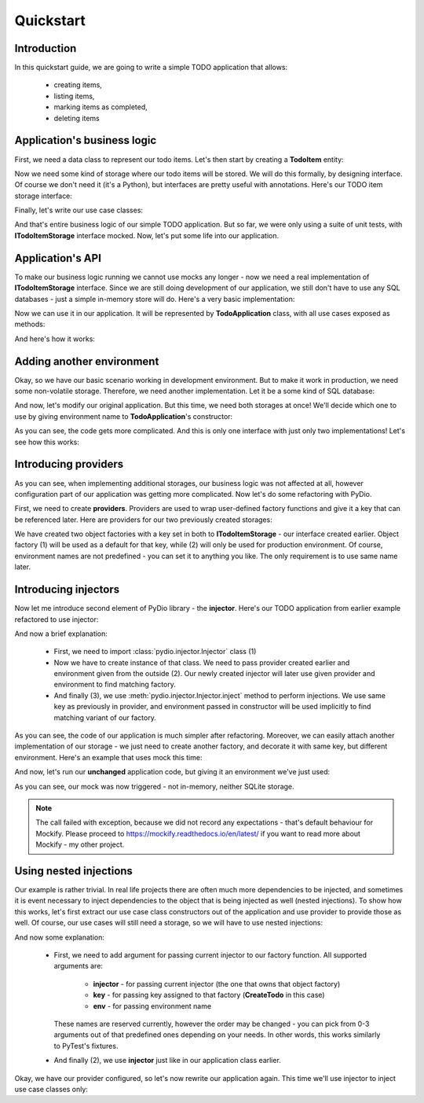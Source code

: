 .. ----------------------------------------------------------------------------
.. docs/source/tutorial.rst
..
.. Copyright (C) 2021 Maciej Wiatrzyk <maciej.wiatrzyk@gmail.com>
..
.. This file is part of PyDio library documentation
.. and is released under the terms of the MIT license:
.. http://opensource.org/licenses/mit-license.php.
..
.. See LICENSE.txt for details.
.. ----------------------------------------------------------------------------

Quickstart
==========

Introduction
------------

In this quickstart guide, we are going to write a simple TODO application
that allows:

    * creating items,
    * listing items,
    * marking items as completed,
    * deleting items

Application's business logic
----------------------------

First, we need a data class to represent our todo items. Let's then start by
creating a **TodoItem** entity:

.. testcode::

    import uuid
    from datetime import datetime

    class TodoItem:
        uid: uuid.UUID
        created: datetime
        title: str
        description: str
        done: bool = False

Now we need some kind of storage where our todo items will be stored. We will
do this formally, by designing interface. Of course we don't need it (it's a
Python), but interfaces are pretty useful with annotations. Here's our TODO
item storage interface:

.. testcode::

    import abc
    from typing import Iterable, Optional

    class ITodoItemStorage(abc.ABC):

        @abc.abstractmethod
        def create(self, item: TodoItem):
            pass

        @abc.abstractmethod
        def save(self, item: TodoItem):
            pass

        @abc.abstractmethod
        def get(self, item_uuid: uuid.UUID) -> Optional[TodoItem]:
            pass

        @abc.abstractmethod
        def delete(self, item_uuid: uuid.UUID):
            pass

        @abc.abstractmethod
        def list(self) -> Iterable[TodoItem]:
            pass

Finally, let's write our use case classes:

.. testcode::

    class CreateTodo:

        def __init__(self, todo_storage: ITodoItemStorage):
            self._todo_storage = todo_storage

        def invoke(self, title, description):
            item = TodoItem()
            item.uuid = uuid.uuid4()
            item.created = datetime.now()
            item.title = title
            item.description = description
            item.done = False
            self._todo_storage.create(item)

    class ListTodos:

        def __init__(self, todo_storage: ITodoItemStorage):
            self._todo_storage = todo_storage

        def invoke(self):
            for item in self._todo_storage.list():
                yield {  # we don't want to expose our entity
                    'uuid': item.uuid,
                    'created': item.created,
                    'title': item.title,
                    'description': item.description,
                    'done': item.done
                }

    class CompleteTodo:

        def __init__(self, todo_storage: ITodoItemStorage):
            self._todo_storage = todo_storage

        def invoke(self, item_uuid: uuid.UUID):
            item = self._todo_storage.get(item_uuid)
            if item is None:
                raise ValueError("invalid item uuid: {}".format(item_uuid))
            item.done = True
            self._todo_storage.save(item)

    class DeleteTodo:

        def __init__(self, todo_storage: ITodoItemStorage):
            self._todo_storage = todo_storage

        def invoke(self, item_uuid: uuid.UUID):
            self._todo_storage.delete(item_uuid)

And that's entire business logic of our simple TODO application. But so far,
we were only using a suite of unit tests, with **ITodoItemStorage** interface
mocked. Now, let's put some life into our application.

Application's API
-----------------

To make our business logic running we cannot use mocks any longer - now we
need a real implementation of **ITodoItemStorage** interface. Since we are
still doing development of our application, we still don't have to use any
SQL databases - just a simple in-memory store will do. Here's a very basic
implementation:

.. testcode::

    class InMemoryTodoStorage(ITodoItemStorage):

        def __init__(self):
            self._todos = {}

        def create(self, item):
            self._todos[item.uuid] = item

        def save(self, item):
            self._todos[item.uuid] = item

        def delete(self, item_uuid):
            del self._todos[item_uuid]

        def get(self, item_uuid):
            return self._todos.get(item_uuid)

        def list(self):
            for item in self._todos.values():
                yield item

Now we can use it in our application. It will be represented by
**TodoApplication** class, with all use cases exposed as methods:

.. testcode::

    from typing import List

    class TodoApplication:

        def __init__(self):
            self._todo_storage = InMemoryTodoStorage()

        def create(self, title: str, description: str):
            CreateTodo(self._todo_storage).invoke(title, description)

        def complete(self, item_uuid: uuid.UUID):
            CompleteTodo(self._todo_storage).invoke(item_uuid)

        def list(self) -> List[dict]:
            return [x for x in ListTodos(self._todo_storage).invoke()]

        def delete(self, item_uuid: uuid.UUID):
            DeleteTodo(self._todo_storage).invoke(item_uuid)

And here's how it works:

.. doctest::

    >>> app = TodoApplication()
    >>> app.create('shopping', 'buy some milk')
    >>> items = app.list()
    >>> items
    [{'uuid': ..., 'created': ..., 'title': 'shopping', 'description': 'buy some milk', 'done': False}]
    >>> app.complete(items[0]['uuid'])
    >>> app.list()
    [{'uuid': ..., 'created': ..., 'title': 'shopping', 'description': 'buy some milk', 'done': True}]
    >>> app.delete(items[0]['uuid'])
    >>> app.list()
    []

Adding another environment
--------------------------

Okay, so we have our basic scenario working in development environment. But
to make it work in production, we need some non-volatile storage. Therefore,
we need another implementation. Let it be a some kind of SQL database:

.. testcode::

    import sqlite3

    class SQLiteDatabase:

        def __init__(self, db_name):
            self._connection = sqlite3.connect(db_name)
            c = self._connection.cursor()
            c.execute("""CREATE TABLE IF NOT EXISTS todos (
                uuid UUID PRIMARY KEY,
                created DATETIME,
                title TEXT,
                description TEXT,
                done BOOLEAN)""")
            self._connection.commit()

        def connect(self):
            return self._connection

    class SQLiteTodoStorage(ITodoItemStorage):

        def __init__(self, connection):
            self._conn = connection

        def create(self, item):
            c = self._conn.cursor()
            c.execute(
                "INSERT INTO todos VALUES (?, ?, ?, ?, ?)",
                [str(item.uuid), item.created, item.title, item.description,
                item.done])

        def save(self, item):
            c = self._conn.cursor()
            c.execute("UPDATE todos SET done=?", [item.done])  # Just for our case
            self._conn.commit()

        def delete(self, item_uuid):
            c = self._conn.cursor()
            c.execute("DELETE FROM todos WHERE uuid=?", [str(item_uuid)])

        def get(self, item_uuid):
            c = self._conn.cursor()
            c.execute("SELECT * FROM todos WHERE uuid=?", [str(item_uuid)])
            row = c.fetchone()
            return self._make_todo(row)

        def list(self):
            c = self._conn.cursor()
            c.execute("SELECT * FROM todos")
            for row in c.fetchmany():
                yield self._make_todo(row)

        def _make_todo(self, row):
            item = TodoItem()
            item.uuid = row[0]
            item.created = row[1]
            item.title = row[2]
            item.description = row[3]
            item.done = True if row[4] else False
            return item

And now, let's modify our original application. But this time, we need both
storages at once! We'll decide which one to use by giving environment name to
**TodoApplication**'s constructor:

.. testcode::

    from typing import List

    class TodoApplication:

        def __init__(self, env):
            if env == 'production':
                self._database = SQLiteDatabase(':memory:')
                self._todo_storage = SQLiteTodoStorage(self._database.connect())
            else:
                self._todo_storage = InMemoryTodoStorage()

        def create(self, title: str, description: str):
            CreateTodo(self._todo_storage).invoke(title, description)

        def complete(self, item_uuid: uuid.UUID):
            CompleteTodo(self._todo_storage).invoke(item_uuid)

        def list(self) -> List[dict]:
            return [x for x in ListTodos(self._todo_storage).invoke()]

        def delete(self, item_uuid: uuid.UUID):
            DeleteTodo(self._todo_storage).invoke(item_uuid)

As you can see, the code gets more complicated. And this is only one
interface with just only two implementations! Let's see how this works:

.. doctest::

    >>> app = TodoApplication('production')
    >>> app.create('shopping', 'buy some milk')
    >>> items = app.list()
    >>> items
    [{'uuid': ..., 'created': ..., 'title': 'shopping', 'description': 'buy some milk', 'done': False}]
    >>> app.complete(items[0]['uuid'])
    >>> app.list()
    [{'uuid': ..., 'created': ..., 'title': 'shopping', 'description': 'buy some milk', 'done': True}]
    >>> app.delete(items[0]['uuid'])
    >>> app.list()
    []

Introducing providers
---------------------

As you can see, when implementing additional storages, our business logic was
not affected at all, however configuration part of our application was
getting more complicated. Now let's do some refactoring with PyDio.

First, we need to create **providers**. Providers are used to wrap
user-defined factory functions and give it a key that can be referenced
later. Here are providers for our two previously created storages:

.. testcode::

    from pydio.api import Provider

    provider = Provider()

    @provider.provides(ITodoItemStorage)
    def make_in_memory_todo_storage():  # (1)
        return InMemoryTodoStorage()

    @provider.provides(ITodoItemStorage, env='production')
    def make_sqlite_todo_storage():  # (2)
        database = SQLiteDatabase(':memory:')
        return SQLiteTodoStorage(database.connect())

We have created two object factories with a key set in both to
**ITodoItemStorage** - our interface created earlier. Object factory (1) will
be used as a default for that key, while (2) will only be used for production
environment. Of course, environment names are not predefined - you can set it
to anything you like. The only requirement is to use same name later.

Introducing injectors
---------------------

Now let me introduce second element of PyDio library - the **injector**.
Here's our TODO application from earlier example refactored to use injector:

.. testcode::

    from pydio.api import Injector  # (1)

    class TodoApplication:

        def __init__(self, env):
            self._injector = Injector(provider, env=env)  # (2)

        @property
        def _todo_storage(self):
            return self._injector.inject(ITodoItemStorage)  # (3)

        def create(self, title: str, description: str):
            CreateTodo(self._todo_storage).invoke(title, description)

        def complete(self, item_uuid: uuid.UUID):
            CompleteTodo(self._todo_storage).invoke(item_uuid)

        def list(self) -> List[dict]:
            return [x for x in ListTodos(self._todo_storage).invoke()]

        def delete(self, item_uuid: uuid.UUID):
            DeleteTodo(self._todo_storage).invoke(item_uuid)

.. doctest::
    :hide:

    >>> app = TodoApplication('production')
    >>> app.create('shopping', 'buy some milk')
    >>> items = app.list()
    >>> items
    [{'uuid': ..., 'created': ..., 'title': 'shopping', 'description': 'buy some milk', 'done': False}]
    >>> app.complete(items[0]['uuid'])
    >>> app.list()
    [{'uuid': ..., 'created': ..., 'title': 'shopping', 'description': 'buy some milk', 'done': True}]
    >>> app.delete(items[0]['uuid'])
    >>> app.list()
    []

And now a brief explanation:

    * First, we need to import :class:`pydio.injector.Injector` class (1)

    * Now we have to create instance of that class. We need to pass
      provider created earlier and environment given from the outside (2).
      Our newly created injector will later use given provider and
      environment to find matching factory.

    * And finally (3), we use :meth:`pydio.injector.Injector.inject` method to
      perform injections. We use same key as previously in provider, and
      environment passed in constructor will be used implicitly to find
      matching variant of our factory.

As you can see, the code of our application is much simpler after
refactoring. Moreover, we can easily attach another implementation of our
storage - we just need to create another factory, and decorate it with same
key, but different environment. Here's an example that uses mock this time:

.. testcode::

    from mockify.mock import ABCMock

    @provider.provides(ITodoItemStorage, env='testing')
    def make_storage_mock():
        return ABCMock('storage_mock', ITodoItemStorage)

And now, let's run our **unchanged** application code, but giving it an
environment we've just used:

.. doctest::

    >>> app = TodoApplication('testing')
    >>> app.create('shopping', 'buy some milk')
    Traceback (most recent call last):
        ...
    mockify.exc.UninterestedCall: No expectations recorded for mock:
    <BLANKLINE>
    at <doctest default[0]>:13
    --------------------------
    Called:
      storage_mock.create(<TodoItem object at ...>)

As you can see, our mock was now triggered - not in-memory, neither SQLite
storage.

.. note::
    The call failed with exception, because we did not record any
    expectations - that's default behaviour for Mockify. Please proceed to
    https://mockify.readthedocs.io/en/latest/ if you want to read more about
    Mockify - my other project.

Using nested injections
-----------------------

Our example is rather trivial. In real life projects there are often much
more dependencies to be injected, and sometimes it is event necessary to
inject dependencies to the object that is being injected as well (nested
injections). To show how this works, let's first extract our use case class
constructors out of the application and use provider to provide those as
well. Of course, our use cases will still need a storage, so we will have to
use nested injections:

.. testcode::

    provider = Provider()

    @provider.provides(ITodoItemStorage)
    def make_in_memory_todo_storage():
        return InMemoryTodoStorage()

    @provider.provides(ITodoItemStorage, env='testing')
    def make_storage_mock():
        return ABCMock('storage_mock', ITodoItemStorage)

    @provider.provides(ITodoItemStorage, env='production')
    def make_sqlite_todo_storage():
        database = SQLiteDatabase(':memory:')
        return SQLiteTodoStorage(database.connect())

    @provider.provides(CreateTodo)
    def make_create_todo(injector: Injector): # (1)
        return CreateTodo(injector.inject(ITodoItemStorage))  # (2)

    @provider.provides(CompleteTodo)
    def make_complete_todo(injector: Injector):
        return CompleteTodo(injector.inject(ITodoItemStorage))

    @provider.provides(ListTodos)
    def make_list_todos(injector: Injector):
        return ListTodos(injector.inject(ITodoItemStorage))

    @provider.provides(DeleteTodo)
    def make_delete_todos(injector: Injector):
        return DeleteTodo(injector.inject(ITodoItemStorage))

And now some explanation:

    * First, we need to add argument for passing current injector to our
      factory function. All supported arguments are:

        * **injector** - for passing current injector (the one that owns that
          object factory)

        * **key** - for passing key assigned to that factory (**CreateTodo** in
          this case)

        * **env** - for passing environment name

      These names are reserved currently, however the order may be changed -
      you can pick from 0-3 arguments out of that predefined ones depending
      on your needs. In other words, this works similarly to PyTest's
      fixtures.

    * And finally (2), we use **injector** just like in our application class
      earlier.

Okay, we have our provider configured, so let's now rewrite our application
again. This time we'll use injector to inject use case classes only:

.. testcode::

    class TodoApplication:

        def __init__(self, env):
            self._injector = Injector(provider, env=env)

        def create(self, title: str, description: str):
            self._injector.inject(CreateTodo).invoke(title, description)

        def complete(self, item_uuid: uuid.UUID):
            self._injector.inject(CompleteTodo).invoke(item_uuid)

        def list(self) -> List[dict]:
            return [x for x in self._injector.inject(ListTodos).invoke()]

        def delete(self, item_uuid: uuid.UUID):
            self._injector.inject(DeleteTodo).invoke(item_uuid)

.. doctest::
    :hide:

    >>> app = TodoApplication('production')
    >>> app.create('shopping', 'buy some milk')
    >>> items = app.list()
    >>> items
    [{'uuid': ..., 'created': ..., 'title': 'shopping', 'description': 'buy some milk', 'done': False}]
    >>> app.complete(items[0]['uuid'])
    >>> app.list()
    [{'uuid': ..., 'created': ..., 'title': 'shopping', 'description': 'buy some milk', 'done': True}]
    >>> app.delete(items[0]['uuid'])
    >>> app.list()
    []
